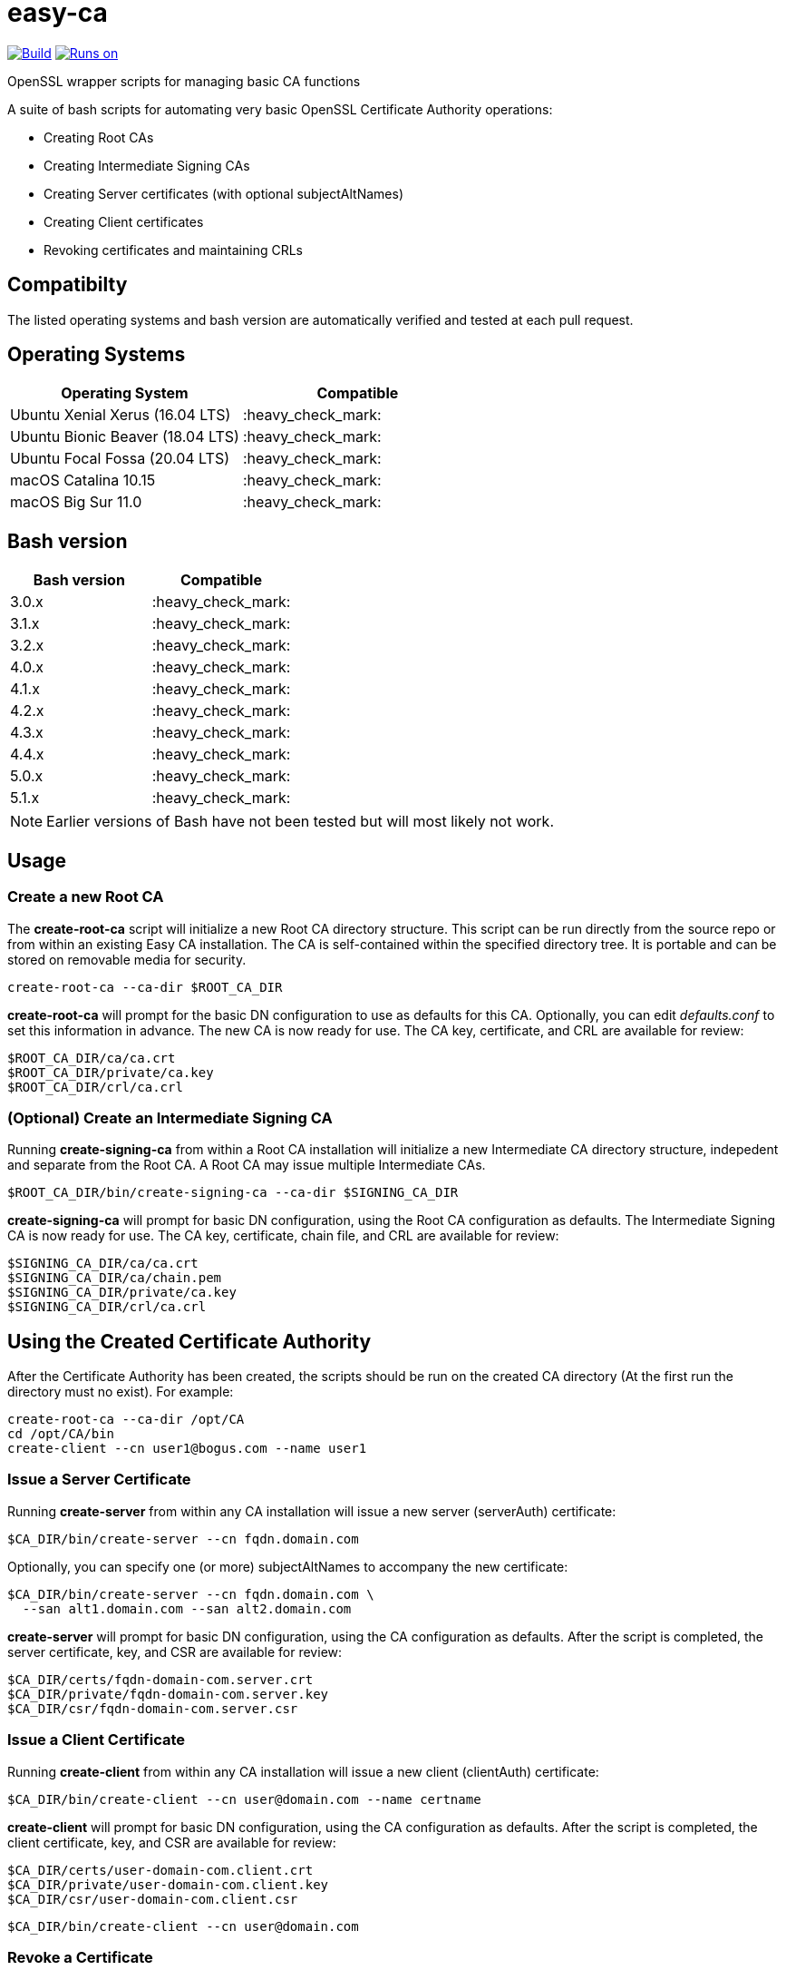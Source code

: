 = easy-ca
ifdef::env-github[]
:tip-caption: :bulb:
:note-caption: :information_source:
:important-caption: :heavy_exclamation_mark:
:caution-caption: :fire:
:warning-caption: :warning:
endif::[]

image:https://github.com/uroesch/easy-ca/workflows/verify-ca/badge.svg[Build,link=https://github.com/uroesch/easy-ca/actions?query=workflow%3Averify-ca]
<<runtime-dependencies,image:https://img.shields.io/badge/runs%20on-Linux%20%26%20macOS-blue[Runs on]>>
// [![GitHub release (latest by date including
// pre-releases)](https://img.shields.io/github/v/release/uroesch/easy-ca?include_prereleases)](https://github.com/uroesch/easy-ca/releases)
// ![GitHub All Releases](https://img.shields.io/github/downloads/uroesch/easy-ca/total?style=flat)


OpenSSL wrapper scripts for managing basic CA functions

A suite of bash scripts for automating very basic OpenSSL Certificate Authority
operations:

* Creating Root CAs
* Creating Intermediate Signing CAs
* Creating Server certificates (with optional subjectAltNames)
* Creating Client certificates
* Revoking certificates and maintaining CRLs

== Compatibilty

The listed operating systems and bash version are automatically verified and
tested at each pull request.

== Operating Systems

[cols=",>"]
|===
| Operating System | Compatible

| Ubuntu Xenial Xerus (16.04 LTS)
| :heavy_check_mark:

| Ubuntu Bionic Beaver (18.04 LTS)
| :heavy_check_mark:

| Ubuntu Focal Fossa (20.04 LTS)
| :heavy_check_mark:

| macOS Catalina 10.15
| :heavy_check_mark:

| macOS Big Sur 11.0
| :heavy_check_mark:
|===

== Bash version

[cols=">,>"]
|===
| Bash version | Compatible

| 3.0.x
| :heavy_check_mark:

| 3.1.x
| :heavy_check_mark:

| 3.2.x
| :heavy_check_mark:

| 4.0.x
| :heavy_check_mark:

| 4.1.x
| :heavy_check_mark:

| 4.2.x
| :heavy_check_mark:

| 4.3.x
| :heavy_check_mark:

| 4.4.x
| :heavy_check_mark:

| 5.0.x
| :heavy_check_mark:

| 5.1.x
| :heavy_check_mark:
|===

NOTE: Earlier versions of Bash have not been tested but will most likely not work.

== Usage

=== Create a new Root CA

The *create-root-ca* script will initialize a new Root CA directory
structure. This script can be run directly from the source repo or from within
an existing Easy CA installation. The CA is self-contained within the specified
directory tree. It is portable and can be stored on removable media for
security.

[source,bash]
----
create-root-ca --ca-dir $ROOT_CA_DIR
----

*create-root-ca* will prompt for the basic DN configuration to use as
defaults for this CA. Optionally, you can edit _defaults.conf_ to set this
information in advance. The new CA is now ready for use. The CA key,
certificate, and CRL are available for review:

[source,bash]
----
$ROOT_CA_DIR/ca/ca.crt
$ROOT_CA_DIR/private/ca.key
$ROOT_CA_DIR/crl/ca.crl
----

=== (Optional) Create an Intermediate Signing CA

Running *create-signing-ca* from within a Root CA installation will
initialize a new Intermediate CA directory structure, indepedent and separate
from the Root CA. A Root CA may issue multiple Intermediate CAs.

[source,bash]
----
$ROOT_CA_DIR/bin/create-signing-ca --ca-dir $SIGNING_CA_DIR
----

*create-signing-ca* will prompt for basic DN configuration, using the Root CA
configuration as defaults. The Intermediate Signing CA is now ready for use.
The CA key, certificate, chain file, and CRL are available for review:

[source,bash]
----
$SIGNING_CA_DIR/ca/ca.crt
$SIGNING_CA_DIR/ca/chain.pem
$SIGNING_CA_DIR/private/ca.key
$SIGNING_CA_DIR/crl/ca.crl
----

== Using the Created Certificate Authority

After the Certificate Authority has been created, the scripts should be run on
the created CA directory (At the first run the directory must no exist).
For example:

[source,bash]
----
create-root-ca --ca-dir /opt/CA
cd /opt/CA/bin
create-client --cn user1@bogus.com --name user1
----

=== Issue a Server Certificate

Running *create-server* from within any CA installation will issue a new
server (serverAuth) certificate:

[source,bash]
----
$CA_DIR/bin/create-server --cn fqdn.domain.com
----

Optionally, you can specify one (or more) subjectAltNames to accompany the new
certificate:

[source,bash]
----
$CA_DIR/bin/create-server --cn fqdn.domain.com \
  --san alt1.domain.com --san alt2.domain.com
----

*create-server* will prompt for basic DN configuration, using the CA
configuration as defaults. After the script is completed, the server
certificate, key, and CSR are available for review:

[source,bash]
----
$CA_DIR/certs/fqdn-domain-com.server.crt
$CA_DIR/private/fqdn-domain-com.server.key
$CA_DIR/csr/fqdn-domain-com.server.csr
----

=== Issue a Client Certificate

Running *create-client* from within any CA installation will issue a new
client (clientAuth) certificate:

[source,bash]
----
$CA_DIR/bin/create-client --cn user@domain.com --name certname
----

*create-client* will prompt for basic DN configuration, using the CA
configuration as defaults. After the script is completed, the client
certificate, key, and CSR are available for review:

[source,bash]
----
$CA_DIR/certs/user-domain-com.client.crt
$CA_DIR/private/user-domain-com.client.key
$CA_DIR/csr/user-domain-com.client.csr
----

[source,bash]
----
$CA_DIR/bin/create-client --cn user@domain.com
----

=== Revoke a Certificate

Running *revoke-cert* from within a CA installation allows you to revoke a
certificate issued by that CA and update the CRL:

For Server certificates:

[source,bash]
----
$CA_DIR/bin/revoke-cert --cert-name $CA_DIR/certs/fqdn-domain-com.server.crt
----

For Client certificates:

[source,bash]
----
$CA_DIR/bin/revoke-cert --cert-name $CA_DIR/certs/certificate.client.crt
----

*revoke-cert* will prompt for the revocation reason. After the script is
completed, the server CRL is updated and available for review:

[source,bash]
----
$CA_DIR/crl/ca.crl
----

== Caveats

These scripts are very simple, and make some hard-coded assumptions about
behavior and configuration:

* Root and Intermediate CAs have a 3652-day lifetime
* Root and Intermediate CAs have 4096-bit RSA keys
* Root and Intermediate CA keys are always encrypted
* Only one level of Intermediate CA is supported
* Client and Server certificates have a 730-day lifetime
* Client and Server certificates have 4096-bit RSA keys and SHA512
* Client and Server keys are never encrypted
* There is no wrapper for renewing certificates
